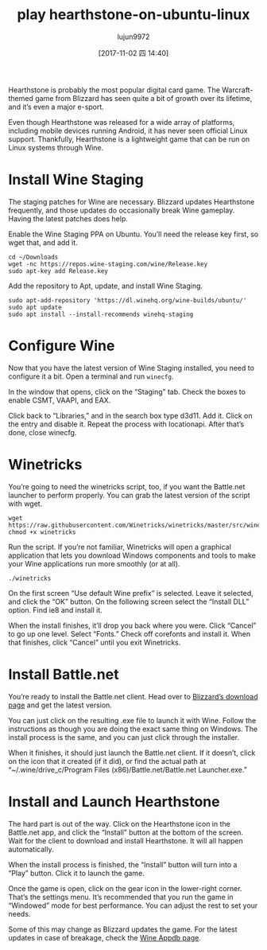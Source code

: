 #+TITLE: play hearthstone-on-ubuntu-linux
#+URl: https://www.maketecheasier.com/play-hearthstone-on-ubuntu-linux/
#+AUTHOR: lujun9972
#+TAGS: game hearthstone ubuntu
#+DATE: [2017-11-02 四 14:40]
#+LANGUAGE:  zh-CN
#+OPTIONS:  H:6 num:nil toc:t \n:nil ::t |:t ^:nil -:nil f:t *:t <:nil


Hearthstone is probably the most popular digital card game. The Warcraft-themed game from Blizzard has seen quite a bit of growth over its
lifetime, and it’s even a major e-sport.

Even though Hearthstone was released for a wide array of platforms, including mobile devices running Android, it has never seen official
Linux support. Thankfully, Hearthstone is a lightweight game that can be run on Linux systems through Wine.

* Install Wine Staging

The staging patches for Wine are necessary. Blizzard updates Hearthstone frequently, and those updates do occasionally break Wine
gameplay. Having the latest patches does help.

Enable the Wine Staging PPA on Ubuntu. You’ll need the release key first, so wget that, and add it.

#+BEGIN_SRC shell
  cd ~/Downloads
  wget -nc https://repos.wine-staging.com/wine/Release.key
  sudo apt-key add Release.key
#+END_SRC

Add the repository to Apt, update, and install Wine Staging.

#+BEGIN_SRC shell
  sudo apt-add-repository 'https://dl.winehq.org/wine-builds/ubuntu/'
  sudo apt update
  sudo apt install --install-recommends winehq-staging
#+END_SRC

* Configure Wine

Now that you have the latest version of Wine Staging installed, you need to configure it a bit. Open a terminal and run =winecfg=.

[[https://www.maketecheasier.com/assets/uploads/2017/10/hs-wine-staging.jpg]]

In the window that opens, click on the “Staging” tab. Check the boxes to enable CSMT, VAAPI, and EAX.

[[https://www.maketecheasier.com/assets/uploads/2017/10/hs-libraries.jpg]]

Click back to “Libraries,” and in the search box type d3d11. Add it. Click on the entry and disable it. Repeat the process with
locationapi. After that’s done, close winecfg.

* Winetricks

You’re going to need the winetricks script, too, if you want the Battle.net launcher to perform properly. You can grab the latest version
of the script with wget.

#+BEGIN_SRC shell
  wget  https://raw.githubusercontent.com/Winetricks/winetricks/master/src/winetricks
  chmod +x winetricks
#+END_SRC

Run the script. If you’re not familiar, Winetricks will open a graphical application that lets you download Windows components and tools
to make your Wine applications run more smoothly (or at all).

#+BEGIN_SRC shell
  ./winetricks
#+END_SRC

On the first screen “Use default Wine prefix” is selected. Leave it selected, and click the “OK” button. On the following screen select
the “Install DLL” option. Find ie8 and install it.

[[https://www.maketecheasier.com/assets/uploads/2017/10/hs-corefonts.jpg]]

When the install finishes, it’ll drop you back where you were. Click “Cancel” to go up one level. Select “Fonts.” Check off corefonts and
install it. When that finishes, click “Cancel” until you exit Winetricks.

* Install Battle.net

You’re ready to install the Battle.net client. Head over to [[http://us.battle.net/en/app/][Blizzard’s download page]] and get the latest version.

You can just click on the resulting .exe file to launch it with Wine. Follow the instructions as though you are doing the exact same thing
on Windows. The install process is the same, and you can just click through the installer.

[[https://www.maketecheasier.com/assets/uploads/2017/10/hs-bnet.jpg]]

When it finishes, it should just launch the Battle.net client. If it doesn’t, click on the icon that it created (if it did), or find the
actual path at “~/.wine/drive_c/Program Files (x86)/Battle.net/Battle.net Launcher.exe.”

* Install and Launch Hearthstone

The hard part is out of the way. Click on the Hearthstone icon in the Battle.net app, and click the “Install” button at the bottom of the
screen. Wait for the client to download and install Hearthstone. It will all happen automatically.

When the install process is finished, the “Install” button will turn into a “Play” button. Click it to launch the game.

Once the game is open, click on the gear icon in the lower-right corner. That’s the settings menu. It’s recommended that you run the game
in “Windowed” mode for best performance. You can adjust the rest to set your needs.

Some of this may change as Blizzard updates the game. For the latest updates in case of breakage, check the [[https://appdb.winehq.org/objectManager.php?sClass=version&iId=30038][Wine Appdb page]].
